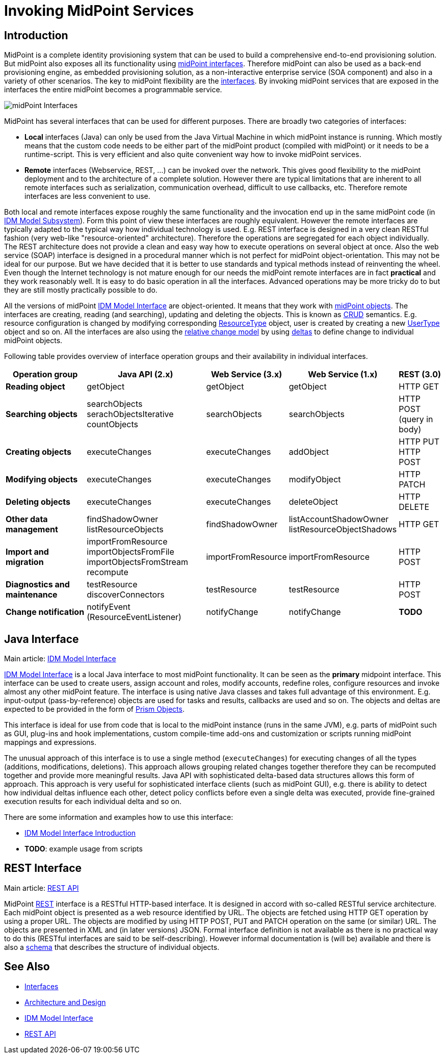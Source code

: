 = Invoking MidPoint Services
:page-wiki-name: Invoking MidPoint Services HOWTO
:page-wiki-id: 13074726
:page-wiki-metadata-create-user: semancik
:page-wiki-metadata-create-date: 2013-11-29T14:03:56.783+01:00
:page-wiki-metadata-modify-user: semancik
:page-wiki-metadata-modify-date: 2014-11-03T20:33:55.527+01:00
:page-upkeep-status: red

// TODO: SOAP is out

// TODO: mention Java client and Python client

== Introduction

MidPoint is a complete identity provisioning system that can be used to build a comprehensive end-to-end provisioning solution.
But midPoint also exposes all its functionality using xref:/midpoint/reference/interfaces/[midPoint interfaces].
Therefore midPoint can also be used as a back-end provisioning engine, as embedded provisioning solution, as a non-interactive enterprise service (SOA component) and also in a variety of other scenarios.
The key to midPoint flexibility are the xref:/midpoint/reference/interfaces/[interfaces].
By invoking midPoint services that are exposed in the interfaces the entire midPoint becomes a programmable service.

image::midPoint-Interfaces.png[]



MidPoint has several interfaces that can be used for different purposes.
There are broadly two categories of interfaces:

* *Local* interfaces (Java) can only be used from the Java Virtual Machine in which midPoint instance is running.
Which mostly means that the custom code needs to be either part of the midPoint product (compiled with midPoint) or it needs to be a runtime-script.
This is very efficient and also quite convenient way how to invoke midPoint services.

* *Remote* interfaces (Webservice, REST, ...) can be invoked over the network.
This gives good flexibility to the midPoint deployment and to the architecture of a complete solution.
However there are typical limitations that are inherent to all remote interfaces such as serialization, communication overhead, difficult to use callbacks, etc.
Therefore remote interfaces are less convenient to use.

Both local and remote interfaces expose roughly the same functionality and the invocation end up in the same midPoint code (in xref:/midpoint/architecture/archive/subsystems/model/[IDM Model Subsystem]).
Form this point of view these interfaces are roughly equivalent.
However the remote interfaces are typically adapted to the typical way how individual technology is used.
E.g. REST interface is designed in a very clean RESTful fashion (very web-like "resource-oriented" architecture).
Therefore the operations are segregated for each object individually.
The REST architecture does not provide a clean and easy way how to execute operations on several object at once.
Also the web service (SOAP) interface is designed in a procedural manner which is not perfect for midPoint object-orientation.
This may not be ideal for our purpose.
But we have decided that it is better to use standards and typical methods instead of reinventing the wheel.
Even though the Internet technology is not mature enough for our needs the midPoint remote interfaces are in fact *practical* and they work reasonably well.
It is easy to do basic operation in all the interfaces.
Advanced operations may be more tricky do to but they are still mostly practically possible to do.

All the versions of midPoint xref:/midpoint/reference/interfaces/model-java/[IDM Model Interface] are object-oriented.
It means that they work with xref:/midpoint/reference/schema/data-model-essentials/[midPoint objects].
The interfaces are creating, reading (and searching), updating and deleting the objects.
This is known as link:http://en.wikipedia.org/wiki/CRUD[CRUD] semantics.
E.g. resource configuration is changed by modifying corresponding xref:/midpoint/architecture/archive/data-model/midpoint-common-schema/resourcetype/[ResourceType] object, user is created by creating a new xref:/midpoint/architecture/archive/data-model/midpoint-common-schema/usertype/[UserType] object and so on.
All the interfaces are also using the xref:/midpoint/reference/concepts/relativity/[relative change model] by using xref:/midpoint/devel/prism/concepts/deltas/[deltas] to define change to individual midPoint objects.

Following table provides overview of interface operation groups and their availability in individual interfaces.

// TODO web service is irrelevant for MidPoint 4.2 and later

[%autowidth]
|===
| Operation group | Java API (2.x) | Web Service (3.x) | Web Service (1.x) | REST (3.0)

| *Reading object*
| getObject
| getObject
| getObject
| HTTP GET


| *Searching objects*
| searchObjects +
serachObjectsIterative +
countObjects
| searchObjects
| searchObjects
| HTTP POST +
(query in body)


| *Creating objects*
| executeChanges
| executeChanges
| addObject
| HTTP PUT +
HTTP POST


| *Modifying objects*
| executeChanges
| executeChanges
| modifyObject
| HTTP PATCH


| *Deleting objects*
| executeChanges
| executeChanges
| deleteObject
| HTTP DELETE


| *Other data management*
| findShadowOwner +
listResourceObjects
| findShadowOwner
| listAccountShadowOwner +
listResourceObjectShadows
| HTTP GET


| *Import and migration*
| importFromResource +
importObjectsFromFile +
importObjectsFromStream +
recompute
| importFromResource
| importFromResource
| HTTP POST


| *Diagnostics and maintenance*
| testResource +
discoverConnectors
| testResource
| testResource
| HTTP POST


| *Change notification*
| notifyEvent (ResourceEventListener)
| notifyChange
| notifyChange
| *TODO*


|===

== Java Interface

Main article: xref:/midpoint/reference/interfaces/model-java/[IDM Model Interface]

xref:/midpoint/reference/interfaces/model-java/[IDM Model Interface] is a local Java interface to most midPoint functionality.
It can be seen as the *primary* midpoint interface.
This interface can be used to create users, assign account and roles, modify accounts, redefine roles, configure resources and invoke almost any other midPoint feature.
The interface is using native Java classes and takes full advantage of this environment.
E.g. input-output (pass-by-reference) objects are used for tasks and results, callbacks are used and so on.
The objects and deltas are expected to be provided in the form of xref:/midpoint/devel/prism/[Prism Objects].

This interface is ideal for use from code that is local to the midPoint instance (runs in the same JVM), e.g. parts of midPoint such as GUI, plug-ins and hook implementations, custom compile-time add-ons and customization or scripts running midPoint mappings and expressions.

The unusual approach of this interface is to use a single method (`executeChanges`) for executing changes of all the types (additions, modifications, deletions).
This approach allows grouping related changes together therefore they can be recomputed together and provide more meaningful results.
Java API with sophisticated delta-based data structures allows this form of approach.
This approach is very useful for sophisticated interface clients (such as midPoint GUI), e.g. there is ability to detect how individual deltas influence each other, detect policy conflicts before even a single delta was executed, provide fine-grained execution results for each individual delta and so on.

There are some information and examples how to use this interface:

* xref:/midpoint/reference/interfaces/model-java/introduction/[IDM Model Interface Introduction]

* *TODO*: example usage from scripts


== REST Interface

Main article: xref:/midpoint/reference/interfaces/rest/[REST API]

MidPoint xref:/midpoint/reference/interfaces/rest/[REST] interface is a RESTful HTTP-based interface.
It is designed in accord with so-called RESTful service architecture.
Each midPoint object is presented as a web resource identified by URL.
The objects are fetched using HTTP GET operation by using a proper URL.
The objects are modified by using HTTP POST, PUT and PATCH operation on the same (or similar) URL.
The objects are presented in XML and (in later versions) JSON.
Formal interface definition is not available as there is no practical way to do this (RESTful interfaces are said to be self-describing).
However informal documentation is (will be) available and there is also a xref:/midpoint/reference/schema/[schema] that describes the structure of individual objects.

== See Also

* xref:/midpoint/reference/interfaces/[Interfaces]

* xref:/midpoint/architecture/[Architecture and Design]

* xref:/midpoint/reference/interfaces/model-java/[IDM Model Interface]

* xref:/midpoint/reference/interfaces/rest/[REST API]
